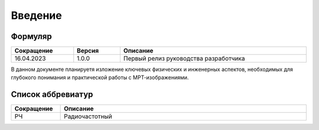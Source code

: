 .. _introduction:

Введение
========

Формуляр
--------

.. list-table::
   :name: _formular-table
   :widths: 4, 3, 12
   :width: 100%
   :header-rows: 1

   * - Сокращение
     - Версия
     - Описание
   * - 16.04.2023
     - 1.0.0
     - Первый релиз руководства разработчика


В данном документе планируетя изложение ключевых физических и инженерных аспектов, необходимых для глубокого понимания и практической работы с МРТ-изображениями.


Список аббревиатур
------------------

.. list-table::
   :name: _abreviation-table
   :widths: 1, 5
   :width: 100%
   :header-rows: 1

   * - Сокращение
     - Описание
   * - РЧ
     - Радиочастотный 

 